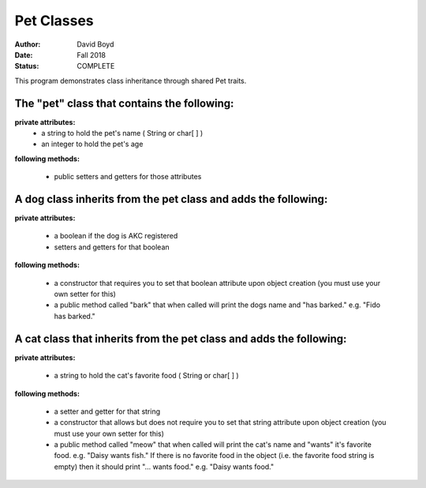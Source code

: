 Pet Classes
############
:Author: David Boyd
:Date: Fall 2018
:Status: COMPLETE

This program demonstrates class inheritance through shared Pet traits.

The "pet" class that contains the following: 
---------------------------------------------------------------

**private attributes:**
	- a string to hold the pet's name ( String or char[ ] )
	- an integer to hold the pet's age

**following methods:**

	- public setters and getters for those attributes

A dog class inherits from the pet class and adds the following:
-----------------------------------------------------------------

**private attributes:**

	- a boolean if the dog is AKC registered
	- setters and getters for that boolean

**following methods:**

	- a constructor that requires you to set that boolean attribute upon object creation (you must use your own setter for this)
	- a public method called "bark" that when called will print the dogs name and "has barked." e.g. "Fido has barked."

A cat class that inherits from the pet class and adds the following:
-----------------------------------------------------------------

**private attributes:**

	- a string to hold the cat's favorite food ( String or char[ ] )

**following methods:**

	- a setter and getter for that string
	- a constructor that allows but does not require you to set that string attribute upon object creation (you must use your own setter for this)
	- a public method called "meow" that when called will print the cat's name and "wants" it's favorite food. e.g. "Daisy wants fish." If there is no favorite food in the object (i.e. the favorite food string is empty) then it should print "... wants food." e.g. "Daisy wants food."
